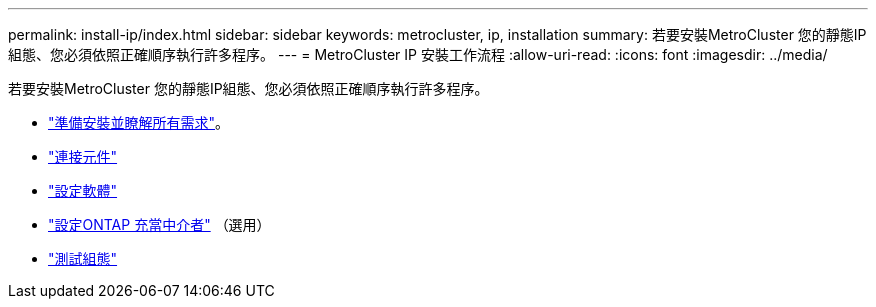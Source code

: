 ---
permalink: install-ip/index.html 
sidebar: sidebar 
keywords: metrocluster, ip, installation 
summary: 若要安裝MetroCluster 您的靜態IP組態、您必須依照正確順序執行許多程序。 
---
= MetroCluster IP 安裝工作流程
:allow-uri-read: 
:icons: font
:imagesdir: ../media/


[role="lead"]
若要安裝MetroCluster 您的靜態IP組態、您必須依照正確順序執行許多程序。

* link:../install-ip/concept_considerations_differences.html["準備安裝並瞭解所有需求"]。
* link:../install-ip/concept_parts_of_an_ip_mcc_configuration_mcc_ip.html["連接元件"]
* link:../install-ip/concept_configure_the_mcc_software_in_ontap.html["設定軟體"]
* link:../install-ip/concept_mediator_requirements.html["設定ONTAP 充當中介者"] （選用）
* link:../install-ip/task_test_the_mcc_configuration.html["測試組態"]

